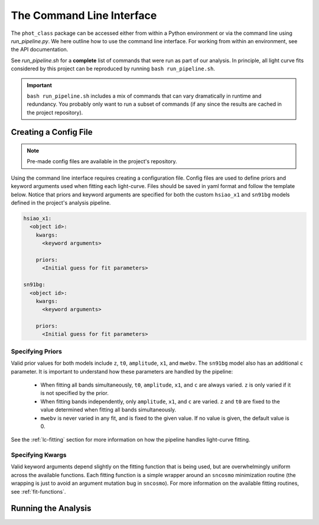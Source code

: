 The Command Line Interface
==========================

The ``phot_class`` package can be accessed either from within a Python
environment or via the command line using *run_pipeline.py*. We here outline
how to use the command line interface. For working from within an environment,
see the API documentation.

See *run_pipeline.sh* for a **complete** list of commands that were run as
part of our analysis. In principle, all light curve fits considered by this
project can be reproduced by running ``bash run_pipeline.sh``.

.. important:: ``bash run_pipeline.sh`` includes a mix of commands that can
   vary dramatically in runtime and redundancy. You probably only want to run
   a subset of commands (if any since the results are cached in the
   project repository).

Creating a Config File
----------------------

.. note:: Pre-made config files are available in the project's repository.

Using the command line interface requires creating a configuration file.
Config files are used to define priors and keyword arguments used when fitting
each light-curve. Files should be saved in yaml format and follow the
template below. Notice that priors and keyword arguments are specified for
both the custom ``hsiao_x1`` and ``sn91bg`` models defined in the project's
analysis pipeline.

.. code-block::

    hsiao_x1:
      <object id>:
        kwargs:
          <keyword arguments>

        priors:
          <Initial guess for fit parameters>

    sn91bg:
      <object id>:
        kwargs:
          <keyword arguments>

        priors:
          <Initial guess for fit parameters>

Specifying Priors
^^^^^^^^^^^^^^^^^

Valid prior values for both models include ``z``, ``t0``, ``amplitude``,
``x1``, and ``mwebv``. The ``sn91bg`` model also has an additional ``c``
parameter. It is important to understand how these parameters are handled by
the pipeline:

  - When fitting all bands simultaneously, ``t0``, ``amplitude``,
    ``x1``, and ``c`` are always varied. ``z`` is only varied if it is not
    specified by the prior.
  - When fitting bands independently, only  ``amplitude``, ``x1``, and ``c``
    are varied. ``z`` and ``t0`` are fixed to the value determined when fitting
    all bands simultaneously.
  - ``mwebv`` is never varied in any fit, and is fixed to the given value. If no
    value is given, the default value is 0.

See the :ref:`lc-fitting` section for more information on how the pipeline
handles light-curve fitting.

Specifying Kwargs
^^^^^^^^^^^^^^^^^

Valid keyword arguments depend slightly on the fitting function that is being
used, but are overwhelmingly uniform across the available functions. Each
fitting function is a simple wrapper around an ``sncosmo`` minimization
routine (the wrapping is just to avoid an argument mutation bug in
``sncosmo``). For more information on the available fitting routines,
see :ref:`fit-functions`.

Running the Analysis
--------------------

.. argparse::
   :filename: ../../run_pipeline.py
   :func: create_cli_parser
   :prog: run_pipeline.py
